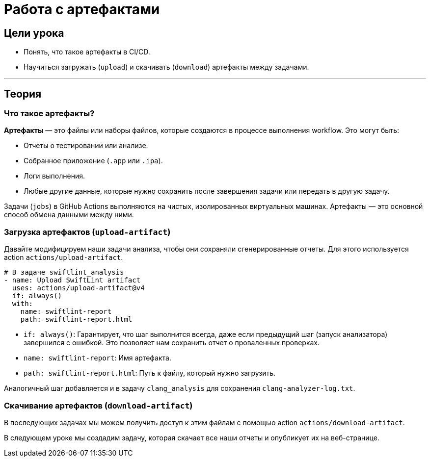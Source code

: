 = Работа с артефактами
:source-highlighter: highlight.js

== Цели урока

* Понять, что такое артефакты в CI/CD.
* Научиться загружать (`upload`) и скачивать (`download`) артефакты между задачами.

---

== Теория

=== Что такое артефакты?

*Артефакты* — это файлы или наборы файлов, которые создаются в процессе выполнения workflow. Это могут быть:

*   Отчеты о тестировании или анализе.
*   Собранное приложение (`.app` или `.ipa`).
*   Логи выполнения.
*   Любые другие данные, которые нужно сохранить после завершения задачи или передать в другую задачу.

Задачи (`jobs`) в GitHub Actions выполняются на чистых, изолированных виртуальных машинах. Артефакты — это основной способ обмена данными между ними.

=== Загрузка артефактов (`upload-artifact`)

Давайте модифицируем наши задачи анализа, чтобы они сохраняли сгенерированные отчеты. Для этого используется action `actions/upload-artifact`.

[source,yaml]
----
# В задаче swiftlint_analysis
- name: Upload SwiftLint artifact
  uses: actions/upload-artifact@v4
  if: always()
  with:
    name: swiftlint-report
    path: swiftlint-report.html
----

*   `if: always()`: Гарантирует, что шаг выполнится всегда, даже если предыдущий шаг (запуск анализатора) завершился с ошибкой. Это позволяет нам сохранить отчет о проваленных проверках.
*   `name: swiftlint-report`: Имя артефакта.
*   `path: swiftlint-report.html`: Путь к файлу, который нужно загрузить.

Аналогичный шаг добавляется и в задачу `clang_analysis` для сохранения `clang-analyzer-log.txt`.

=== Скачивание артефактов (`download-artifact`)

В последующих задачах мы можем получить доступ к этим файлам с помощью action `actions/download-artifact`.

В следующем уроке мы создадим задачу, которая скачает все наши отчеты и опубликует их на веб-странице.